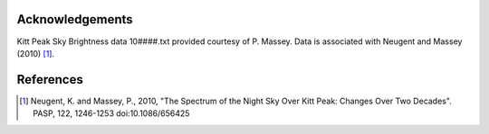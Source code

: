 Acknowledgements
----------------

Kitt Peak Sky Brightness data 10####.txt provided courtesy of P. Massey. 
Data is associated with Neugent and Massey (2010) [1]_.

References
----------

.. [1] Neugent, K. and Massey, P., 2010, "The Spectrum of the Night Sky
           Over Kitt Peak: Changes Over Two Decades". PASP, 122, 1246-1253
           doi:10.1086/656425